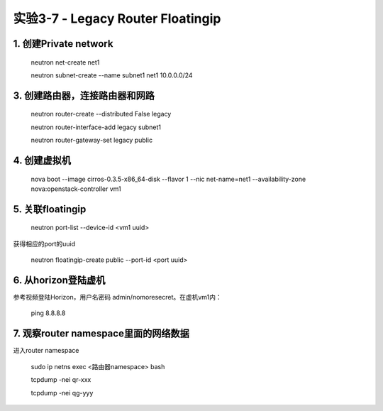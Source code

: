 ====================
实验3-7 - Legacy Router Floatingip
====================
      
1. 创建Private network
============

    neutron net-create net1
    
    neutron subnet-create --name subnet1 net1 10.0.0.0/24
    
3. 创建路由器，连接路由器和网路
=================

    neutron router-create --distributed False legacy

    neutron router-interface-add legacy subnet1

    neutron router-gateway-set legacy public


4. 创建虚拟机
==========

    nova boot --image cirros-0.3.5-x86_64-disk --flavor 1 --nic net-name=net1 --availability-zone nova:openstack-controller vm1

5. 关联floatingip
==============

    neutron port-list --device-id <vm1 uuid>
    
获得相应的port的uuid

    neutron floatingip-create public --port-id <port uuid>

6. 从horizon登陆虚机
==========

参考视频登陆Horizon，用户名密码 admin/nomoresecret。在虚机vm1内：
    
    ping 8.8.8.8


7. 观察router namespace里面的网络数据
================

进入router namespace

    sudo ip netns exec <路由器namespace> bash
    
    tcpdump -nei qr-xxx
    
    tcpdump -nei qg-yyy
